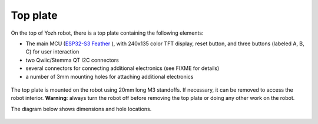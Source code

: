Top plate
=========
On the top of Yozh robot, there is a top plate containing the following
elements:

* The main MCU (`ESP32-S3 Feather  <https://www.adafruit.com/product/5691>`__ ), with 
  240x135 color TFT display, reset button, and  
  three  buttons (labeled A, B, C) for user interaction 

* two Qwiic/Stemma QT I2C connectors 

* several  connectors for connecting additional electronics (see FIXME for details)

* a number of 3mm mounting holes for attaching additional electronics


.. figure:: ../images/top-4.0.2.jpg
   :alt: Top view of the robot 
   :width: 80%


The top plate is mounted on the robot using 20mm long M3 standoffs. If
necessary, it can be removed to access the robot interior. **Warning**: 
always turn the robot off before removing the top plate or doing any other 
work on the robot. 

The diagram below shows dimensions and hole locations.

.. figure:: ../images/yozh-top-plate.png
   :alt: Top plate engineering drawing
   :width: 80%
